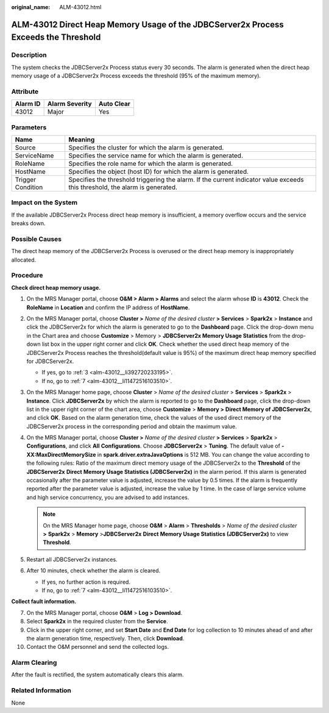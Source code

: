 :original_name: ALM-43012.html

.. _ALM-43012:

ALM-43012 Direct Heap Memory Usage of the JDBCServer2x Process Exceeds the Threshold
====================================================================================

Description
-----------

The system checks the JDBCServer2x Process status every 30 seconds. The alarm is generated when the direct heap memory usage of a JDBCServer2x Process exceeds the threshold (95% of the maximum memory).

Attribute
---------

======== ============== ==========
Alarm ID Alarm Severity Auto Clear
======== ============== ==========
43012    Major          Yes
======== ============== ==========

Parameters
----------

+-------------------+------------------------------------------------------------------------------------------------------------------------------+
| Name              | Meaning                                                                                                                      |
+===================+==============================================================================================================================+
| Source            | Specifies the cluster for which the alarm is generated.                                                                      |
+-------------------+------------------------------------------------------------------------------------------------------------------------------+
| ServiceName       | Specifies the service name for which the alarm is generated.                                                                 |
+-------------------+------------------------------------------------------------------------------------------------------------------------------+
| RoleName          | Specifies the role name for which the alarm is generated.                                                                    |
+-------------------+------------------------------------------------------------------------------------------------------------------------------+
| HostName          | Specifies the object (host ID) for which the alarm is generated.                                                             |
+-------------------+------------------------------------------------------------------------------------------------------------------------------+
| Trigger Condition | Specifies the threshold triggering the alarm. If the current indicator value exceeds this threshold, the alarm is generated. |
+-------------------+------------------------------------------------------------------------------------------------------------------------------+

Impact on the System
--------------------

If the available JDBCServer2x Process direct heap memory is insufficient, a memory overflow occurs and the service breaks down.

Possible Causes
---------------

The direct heap memory of the JDBCServer2x Process is overused or the direct heap memory is inappropriately allocated.

Procedure
---------

**Check direct heap memory usage.**

#. On the MRS Manager portal, choose **O&M > Alarm > Alarms** and select the alarm whose **ID** is **43012**. Check the **RoleName** in **Location** and confirm the IP address of **HostName**.

#. On the MRS Manager portal, choose **Cluster >** *Name of the desired cluster* **> Services** > **Spark2x** > **Instance** and click the JDBCServer2x for which the alarm is generated to go to the **Dashboard** page. Click the drop-down menu in the Chart area and choose **Customize** > Memory > **JDBCServer2x Memory Usage Statistics** from the drop-down list box in the upper right corner and click **OK**. Check whether the used direct heap memory of the JDBCServer2x Process reaches the threshold(default value is 95%) of the maximum direct heap memory specified for JDBCServer2x.

   -  If yes, go to :ref:`3 <alm-43012__li392720233195>`.
   -  If no, go to :ref:`7 <alm-43012__li11472516103510>`.

#. .. _alm-43012__li392720233195:

   On the MRS Manager home page, choose **Cluster** > *Name of the desired cluster* > **Services** > **Spark2x** > **Instance**. Click **JDBCServer2x** by which the alarm is reported to go to the **Dashboard** page, click the drop-down list in the upper right corner of the chart area, choose **Customize** > **Memory >** **Direct Memory of JDBCServer2x**, and click **OK**. Based on the alarm generation time, check the values of the used direct memory of the JDBCServer2x process in the corresponding period and obtain the maximum value.

#. On the MRS Manager portal, choose **Cluster >** *Name of the desired cluster* **> Services** > **Spark2x** > **Configurations**, and click **All** **Configurations**. Choose **JDBCServer2x** > **Tuning**. The default value of **-XX:MaxDirectMemorySize** in **spark.driver.extraJavaOptions** is 512 MB. You can change the value according to the following rules: Ratio of the maximum direct memory usage of the JDBCServer2x to the **Threshold** of the **JDBCServer2x** **Direct** **Memory Usage Statistics (JDBCServer2x)** in the alarm period. If this alarm is generated occasionally after the parameter value is adjusted, increase the value by 0.5 times. If the alarm is frequently reported after the parameter value is adjusted, increase the value by 1 time. In the case of large service volume and high service concurrency, you are advised to add instances.

   .. note::

      On the MRS Manager home page, choose **O&M** > **Alarm** > **Thresholds** > *Name of the desired cluster* **>** **Spark2x** > **Memory** >\ **JDBCServer2x** **Direct** **Memory Usage Statistics (JDBCServer2x)** to view **Threshold**.

#. Restart all JDBCServer2x instances.

#. After 10 minutes, check whether the alarm is cleared.

   -  If yes, no further action is required.
   -  If no, go to :ref:`7 <alm-43012__li11472516103510>`.

**Collect fault information.**

7.  .. _alm-43012__li11472516103510:

    On the MRS Manager portal, choose **O&M** > **Log > Download**.

8.  Select **Spark2x** in the required cluster from the **Service**.

9.  Click |image1| in the upper right corner, and set **Start Date** and **End Date** for log collection to 10 minutes ahead of and after the alarm generation time, respectively. Then, click **Download**.

10. Contact the O&M personnel and send the collected logs.

Alarm Clearing
--------------

After the fault is rectified, the system automatically clears this alarm.

Related Information
-------------------

None

.. |image1| image:: /_static/images/en-us_image_0000001532927454.png
